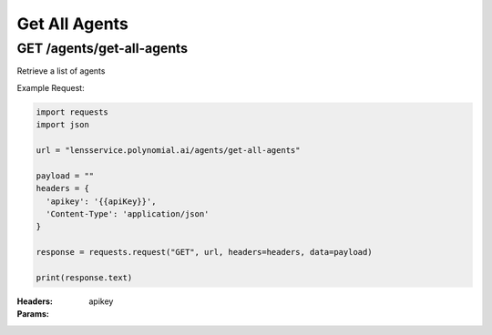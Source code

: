 ==================================
Get All Agents
==================================
-----------------------------------
GET /agents/get-all-agents
-----------------------------------

Retrieve a list of agents

Example Request:

.. code:: python

    import requests
    import json

    url = "lensservice.polynomial.ai/agents/get-all-agents"

    payload = ""
    headers = {
      'apikey': '{{apiKey}}',
      'Content-Type': 'application/json'
    }

    response = requests.request("GET", url, headers=headers, data=payload)

    print(response.text)

:Headers:     
      apikey

:Params: